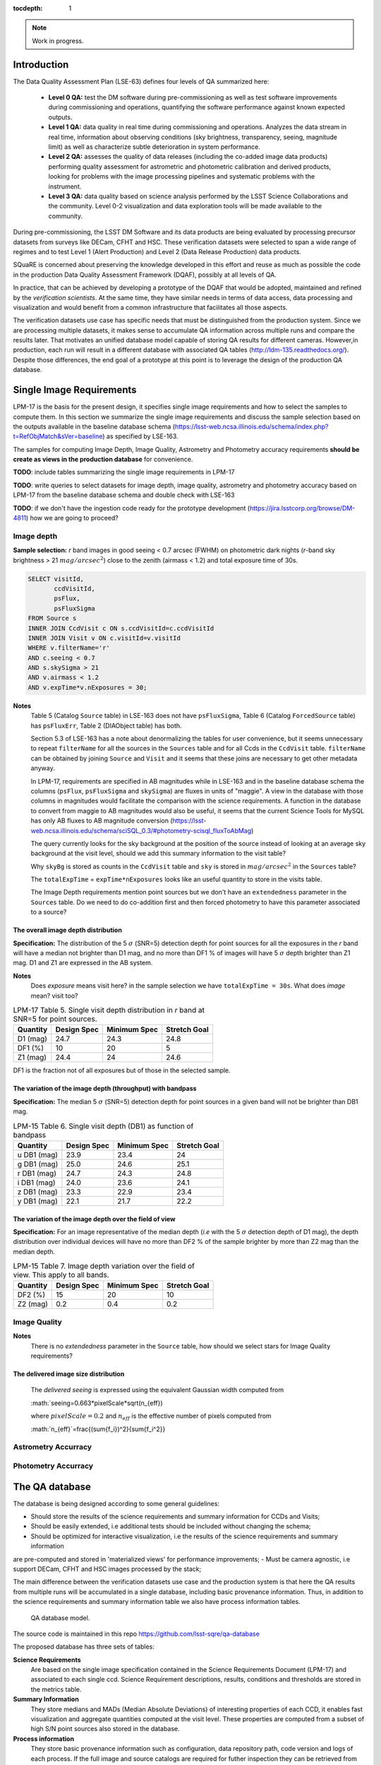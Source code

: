 ..
  Content of technical report.

  See http://docs.lsst.codes/en/latest/development/docs/rst_styleguide.html
  for a guide to reStructuredText writing.

  Do not put the title, authors or other metadata in this document;
  those are automatically added.

  Use the following syntax for sections:

  Sections
  ========

  and

  Subsections
  -----------

  and

  Subsubsections
  ^^^^^^^^^^^^^^

  To add images, add the image file (png, svg or jpeg preferred) to the
  _static/ directory. The reST syntax for adding the image is

  .. figure:: /_static/filename.ext
     :name: fig-label
     :target: http://target.link/url

     Caption text.

   Run: ``make html`` and ``open _build/html/index.html`` to preview your work.
   See the README at https://github.com/lsst-sqre/lsst-report-bootstrap or
   this repo's README for more info.

   Feel free to delete this instructional comment.

:tocdepth: 1

.. note::

    Work in progress.


Introduction
============

The Data Quality Assessment Plan (LSE-63) defines four levels of QA summarized
here:

    - **Level 0 QA:** test the DM software during pre-commissioning as well as 
      test software improvements during commissioning and operations, 
      quantifying the software performance against known expected outputs.
    - **Level 1 QA:** data quality in real time during commissioning and 
      operations. Analyzes the data stream in real time, information about 
      observing conditions (sky brightness, transparency, seeing, magnitude 
      limit) as well as characterize subtle deterioration in system performance.
    - **Level 2 QA:** assesses  the quality of data releases 
      (including the co-added image data products) performing quality 
      assessment for astrometric and photometric calibration and derived 
      products, looking for problems with the image processing pipelines and 
      systematic problems with the instrument.
    - **Level 3 QA:** data quality based on science analysis performed by the 
      LSST Science Collaborations and the community. Level 0-2 visualization 
      and data exploration tools will be made available to the community.

During pre-commissioning, the LSST DM Software and its data products are being 
evaluated by processing precursor datasets from surveys like DECam, CFHT and 
HSC. These verification datasets were selected to span a wide range of regimes
and to test Level 1 (Alert Production) and Level 2 (Data Release Production) 
data products.

SQuaRE is concerned about preserving the knowledge developed in this effort
and reuse as much as possible the code in the production Data Quality Assessment 
Framework (DQAF), possibly at all levels of QA.

In practice, that can be achieved by developing a prototype of the DQAF that
would be adopted, maintained and refined by the   *verification
scientists*. At the same time, they have similar needs in terms of data
access, data processing and visualization and would benefit from a common 
infrastructure that facilitates all those aspects. 

The verification datasets use case has specific needs that must be
distinguished from the production system. Since we are processing
multiple datasets, it makes sense to accumulate QA information across multiple runs and compare
the results later. That motivates an unified database model capable of storing QA results for
different cameras. However,in production, each run will result in a different
database with associated QA tables (http://ldm-135.readthedocs.org/). Despite those differences,
the end goal of a prototype at this point is to leverage the design of the production QA database.


Single Image Requirements
=========================

LPM-17 is the basis for the present design, it specifies single image requirements
and how to select the samples to compute them. In this section we summarize the single image
requirements and discuss the sample selection based on the outputs available
in the baseline database schema (https://lsst-web.ncsa.illinois.edu/schema/index.php?t=RefObjMatch&sVer=baseline)
as specified by LSE-163.

The samples for computing Image Depth, Image Quality, Astrometry and Photometry accuracy requirements
**should be create as views in the production database** for convenience.

**TODO**: include tables summarizing the single image requirements in LPM-17

**TODO**: write queries to select datasets for image depth, image quality, astrometry and photometry accuracy based on LPM-17
from the baseline database schema
and double check with LSE-163

**TODO**: if we don't have the ingestion code ready for the prototype development (https://jira.lsstcorp.org/browse/DM-4811)
how we are going to proceed?

Image depth
-----------

**Sample selection:**  *r* band images in good seeing < 0.7 arcsec (FWHM) on photometric dark nights
(*r*-band sky brightness > 21 :math:`mag/arcsec^2`) close to the zenith (airmass < 1.2) and total
exposure time of 30s.

.. code-block:: sql

    SELECT visitId,
           ccdVisitId,
           psFlux,
           psFluxSigma
    FROM Source s
    INNER JOIN CcdVisit c ON s.ccdVisitId=c.ccdVisitId
    INNER JOIN Visit v ON c.visitId=v.visitId
    WHERE v.filterName='r'
    AND c.seeing < 0.7
    AND s.skySigma > 21
    AND v.airmass < 1.2
    AND v.expTime*v.nExposures = 30;


**Notes**
    Table 5 (Catalog ``Source`` table) in LSE-163 does not have ``psFluxSigma``, Table 6 (Catalog ``ForcedSource`` table)
    has ``psFluxErr``, Table 2 (DIAObject table) has both.

    Section 5.3 of LSE-163 has a note about denormalizing the tables for user convenience, but it seems unnecessary to
    repeat ``filterName`` for all the sources in the ``Sources`` table and for all Ccds in the
    ``CcdVisit`` table. ``filterName`` can be obtained by joining ``Source`` and ``Visit`` and it seems that these joins
    are necessary to get other metadata anyway.

    In LPM-17, requirements are specified in AB magnitudes while in LSE-163 and in the baseline database schema the columns
    (``psFlux``, ``psFluxSigma`` and ``skySigma``) are fluxes in units of "maggie". A view in the database with
    those columns in magnitudes would facilitate the comparison with the science requirements. A function in the database
    to convert from maggie to AB magnitudes would also be useful, it seems that the current Science Tools
    for MySQL has only AB fluxes to AB magnitude conversion (https://lsst-web.ncsa.illinois.edu/schema/sciSQL_0.3/#photometry-scisql_fluxToAbMag)


    The query currently looks for the sky background at the position of the source instead of looking at an average
    sky background at the visit level, should we add this summary information to the visit table?

    Why ``skyBg`` is stored as counts in the ``CcdVisit`` table and ``sky`` is stored in :math:`mag/arcsec^2` in the
    ``Sources`` table?

    The  ``totalExpTime`` = ``expTime*nExposures`` looks like an useful quantity to store in the visits table.

    The Image Depth requirements mention point sources but we don't have an ``extendedness`` parameter in the ``Sources``
    table. Do we need to do co-addition first and then forced photometry to have this parameter associated to a source?



The overall image depth distribution
^^^^^^^^^^^^^^^^^^^^^^^^^^^^^^^^^^^^

**Specification:** The distribution of the 5 :math:`\sigma` (SNR=5) detection depth for point sources for all the exposures in
the *r* band will have a median not brighter than D1 mag, and no more than DF1 % of images will have 5 :math:`\sigma` depth
brighter than Z1 mag. D1 and Z1 are expressed in the AB system.

**Notes**
    Does *exposure* means visit here? in the sample selection we have ``totalExpTime = 30s``.
    What does *image* mean? visit too?


.. _table-depth_distribution:
.. table:: LPM-17 Table 5. Single visit depth distribution in *r* band at SNR=5 for point sources.

    +-------------+-------------+--------------+--------------+
    | Quantity    | Design Spec | Minimum Spec | Stretch Goal |
    +=============+=============+==============+==============+
    | D1 (mag)    |  24.7       |  24.3        |  24.8        |
    +-------------+-------------+--------------+--------------+
    | DF1 (%)     |  10         |  20          |  5           |
    +-------------+-------------+--------------+--------------+
    | Z1 (mag)    |  24.4       |  24          |  24.6        |
    +-------------+-------------+--------------+--------------+

DF1 is the fraction not of all exposures but of those in the selected sample.


The variation of the image depth (throughput) with bandpass
^^^^^^^^^^^^^^^^^^^^^^^^^^^^^^^^^^^^^^^^^^^^^^^^^^^^^^^^^^^

**Specification:** The median 5 :math:`\sigma` (SNR=5) detection depth for point sources in a given band will not be brighter than DB1 mag.

.. _table-single_visit_depth:
.. table:: LPM-15 Table 6. Single visit depth (DB1) as function of bandpass

    +-------------+-------------+--------------+--------------+
    | Quantity    | Design Spec | Minimum Spec | Stretch Goal |
    +=============+=============+==============+==============+
    | u DB1 (mag) |  23.9       |  23.4        |  24          |
    +-------------+-------------+--------------+--------------+
    | g DB1 (mag) |  25.0       |  24.6        |  25.1        |
    +-------------+-------------+--------------+--------------+
    | r DB1 (mag) |  24.7       |  24.3        |  24.8        |
    +-------------+-------------+--------------+--------------+
    | i DB1 (mag) |  24.0       |  23.6        |  24.1        |
    +-------------+-------------+--------------+--------------+
    | z DB1 (mag) |  23.3       |  22.9        |  23.4        |
    +-------------+-------------+--------------+--------------+
    | y DB1 (mag) |  22.1       |  21.7        |  22.2        |
    +-------------+-------------+--------------+--------------+

The variation of the image depth over the field of view
^^^^^^^^^^^^^^^^^^^^^^^^^^^^^^^^^^^^^^^^^^^^^^^^^^^^^^^

**Specification:** For an image representative of the median depth (*i.e* with the 5 :math:`\sigma` detection depth
of D1 mag), the depth distribution over individual devices will have no more than DF2 % of the sample brighter by more
than Z2 mag than the median depth.

.. _table-variation-over-fov:
.. table:: LPM-15 Table 7. Image depth variation over the field of view. This apply to all bands.

    +-------------+-------------+--------------+--------------+
    | Quantity    | Design Spec | Minimum Spec | Stretch Goal |
    +=============+=============+==============+==============+
    | DF2 (%)     |  15         |  20          |  10          |
    +-------------+-------------+--------------+--------------+
    | Z2 (mag)    |  0.2        |  0.4         |  0.2         |
    +-------------+-------------+--------------+--------------+



Image Quality
-------------
**Notes**
    There is no *extendedness* parameter in the ``Source`` table, how should we select stars for Image Quality requirements?


The delivered image size distribution
^^^^^^^^^^^^^^^^^^^^^^^^^^^^^^^^^^^^^

    The *delivered seeing* is expressed using the equivalent Gaussian width computed from

    :math:`seeing=0.663*pixelScale*\sqrt(n_{eff})

    where :math:`pixelScale=0.2` and :math:`n_{eff}` is the effective number of pixels computed from

    :math:`n_{eff}`=\frac{(\sum{f_i})^2}{\sum{f_i^2}}

Astrometry Accurracy
--------------------

Photometry Accurracy
--------------------

The QA database
===============
 
The database is being designed according to some general guidelines: 

- Should store the results of the science requirements and summary information for CCDs and Visits;
- Should be easily extended, i.e additional tests should be included without changing the schema;
- Should be optimized for interactive visualization, i.e the results of the science requirements and summary information
are pre-computed and stored in 'materialized views'  for performance improvements;
- Must be camera agnostic, i.e support DECam, CFHT and HSC images processed by the stack;

The main difference between the verification datasets use case and the production system is that
here the QA results from multiple runs will be accumulated in a single database, including basic provenance information.
Thus, in addition to the science requirements and summary information table we also have process information tables.


.. figure:: _static/sqa.png
   :name: fig-sqa-database
   :target: _static/sqa.png
   :alt: SQuaRE QA database

   QA database model.


The source code is maintained in this repo https://github.com/lsst-sqre/qa-database 

The proposed database has three sets of tables:

**Science Requirements**
    Are based on the single image specification contained in the 
    Science Requirements Document (LPM-17) and associated to each single ccd. 
    Science Requirement descriptions, results, conditions and thresholds are stored in the
    metrics table. 
**Summary Information** 
    They store medians and MADs (Median Absolute Deviations) of interesting 
    properties of each CCD, it enables fast visualization and aggregate 
    quantities computed at the visit level. These properties are 
    computed from a subset of high S/N point sources also stored in the 
    database.
**Process information** 
    They store basic provenance information such as configuration, data 
    repository path, code version and logs of each process. If the full image 
    and source catalogs are required for futher inspection they can be retrieved
    from the data repository using the butler.

It is also being designed to be a *common model* for the different instruments 
supported by the stack. An advantage of that is the comparison of metrics and 
results accross different processes of the same dataset or accross different 
datasets. The mechanism for translating camera-specific metadata to this 
common model is still under discussion.

Sample queries
==============

Process information
-------------------

- Give me all processed datasets, run numbers, date, duration, status and who 
  processed

.. code-block:: sql
     
    SELECT d.name, 
        p.processId, 
        p.start, 
        p.end - p.start as duration, 
        p.status, 
        u.username
    FROM Process p 
    INNER JOIN Dataset d ON p.datasetId = d.datasetId
    INNER JOIN user u ON p.userId = u.userId;

- For run=xxxx, give me the fraction of ccd failures

.. code-block:: sql

    SELECT ptv.nFailure/(ptv.nSuccess + ptv.nFailure) as fraction 
    FROM ProcessToVisit ptv
    INNER JOIN Process p ON ptv.processId=p.processId  
    WHERE processId = 'xxxx';


- For run=xxxx, give me a list of visits with failures

.. code-block:: sql

    SELECT visit 
    FROM Visit v 
    INNER JOIN ProcessToVisit ptv ON v.visitId = ptv.visitId
    INNER JOIN Process p ON ptv.runId = p.runId
    WHERE ptv.nFailure > 0 AND p.processId = 'xxxx';


- Give me the footprint of run xxxx (i.e. corners in sky coordinates of all processed ccds) 

.. code-block:: sql
    
    SELECT c.llra, 
       c.lldec, 
       c.urra, 
       c.urdec 
    FROM Ccd c 
    INNER JOIN Visit v ON c.visitId = v.visitId
    INNER JOIN ProcessToVisit ptv ON v.visitId = ptv.visitId
    INNER JOIN Process p ON ptv.processId = p.processId 
    WHERE p.processId = 'xxxx';
 
- Give me the configuration and version of the stack used to process visit yyyy
  in run xxxx

TODO: include ``stackVersion`` in Process table

.. code-block:: sql

    SELECT p.config,
        p.stackVersion
    FROM Visit v, 
    INNER JOIN ProcessToVisit ptv ON v.visitId = ptv.visitId
    INNER JOIN Process p ON ptv.processId = p.processId 
    WHERE v.visit = 'yyyy'
    AND p.processId = 'xxxx';
 
   
Summary Information
-------------------

- Give me filter, exposure time, zenith distance, air mass, hour angle, fwhm, ellipticity, sky background and the scatter in ra and decl of all ccds in visit yyyy  


.. code-block:: sql

    SELECT v.filter, 
        v.exposureTime, 
        v.zenithDistance, 
        v.airMass, 
        v.hourAngle, 
        c.medianFwhm, 
        1.0-c.medianMinorAxis/c.medianMajorAxis as ellipticity,
        c.medianSkyBg,
        c.medianScatterRa,
        c.medianScatterDecl
    FROM Visit v,
        Ccd c
    WHERE v.visitId = c.visitId 
    AND v.visit = 'yyyy';


- Give me summary information for all visits processed by run xxxx (use ``scisql_median()``  to aggregate values per visit)

.. code-block:: sql

    SELECT v.visit,
       v.filter, 
       v.exposureTime, 
       v.zenithDistance, 
       v.airMass, 
       v.hourAngle, 
       scisql_median(c.medianFwhm) as fwhm, 
       scisql_median(1.0-c.medianMinorAxis/c.medianMajorAxis) as ellipticity,
       scisql_median(c.medianSkyBg) as skyBg,
       scisql_median(c.medianScatterRa) as scatterRa,
       scisql_median(c.medianScatterDecl) as scatterDecl
    FROM Ccd c 
    INNER JOIN Visit v ON c.visitId = v.visitId
    INNER JOIN ProcessToVisit ptv ON v.visitId = ptv.visitId
    INNER JOIN Process p ON ptv.processId = p.processId where ProcessId = 'xxxx'
    GROUP BY v.visit,
         v.filter,
         v.exposureTime,
         v.zenithDistanced,
         v.airMass,
         v.hourAngle
    ORDER BY v.visit;

- Give me the process ccd logs of failed ccds in visit yyyy

.. code-block:: sql

    SELECT c.log
    FROM Visit v, 
        Ccd c
    WHERE v.visitId = c.visitId 
    AND v.visit = 'yyyy'
    AND c.status = 1;


- Give me the source catalog and image FITS files for ccd c, visit yyyy procesed
  by run xxxx 

  Can't be done in SQL, but an API can return the ``outputDir`` and then one can
  use the butler to get files giving the ccd and visit. 

- Give me median scatter in RA and Dec for all visits in all runs that processed
  dataset=zzz, the version of the stack, the configuration file used, 
  from date=yyyy-mm-dd 

.. code-block:: sql

    SELECT p.processId as run,
        v.visit,
        scisql_median(c.medianScatterRa) as ra_scatter,
        scisql_median(c.medianScatterDecl) as dec_scatter,
        p.stackVersion,
        p.config
    FROM Ccd c 
        INNER JOIN Visit ON c.visitId = v.visitId
        INNER JOIN ProcessToVisit ptv ON v.visitId = ptv.visitId
        INNER JOIN Process p ON ptv.processId = p.processId 
        INNER JOIN dataset d ON p.datasetId = d.datasetId
    WHERE d.name = 'zzzz'
    AND p.start > 'yyy-mm-dd'
    GROUP BY v.visit
    ORDER BY p.processId;


- Recover DECam image quality history (e.g. fwhm and its scatter) from date 
  yyyy-mm-dd to yyyy-mm-dd looking at all runs that processed decam dataset

.. code-block:: sql

    SELECT p.processId as run,
       d.name as dataset,
       v.visit,
       scisql_median(c.medianFwhm) as fwhm,
       scisql_median(c.madFwhm) as scatter
    FROM Ccd c 
    INNER JOIN Visit ON c.visit_id = v.visit_id
    INNER JOIN ProcessToVisit ptv ON v.visitId = rv.visitId
    INNER JOIN Process p ON ptv.processId = p.processId 
    INNER JOIN Dataset d ON p.datasetId = d.datasetId
    WHERE d.camera = 'decam'
    AND p.start > 'yyyy-mm-dd'
    AND p.end < 'yyyy-mm-dd'
    GROUP BY v.visit
    ORDER BY p.processId;


QA Metrics
----------

- Give me all metrics descriptions, conditions and thresholds available
- Give me all metrics where at least one ccd failed in run xxx
- Give me the fraction of visits in run xxxx that passed metric mmmm
- Give me the value and sigma of the metric mmmm for all ccds in visit yyyy


References
----------

  - LSE-63 Data Quality Assurrance Plan
  - LPM-17 Science Requirements Document
  - LDM-135: Database Design 
  - LSST Database Schema, baseline version (https://lsst-web.ncsa.illinois.edu/schema/index.php?sVer=baseline)
  - pipeQA
  - HSC Database schema v1.0 
  - DES Quick Reduce and DES operations database

